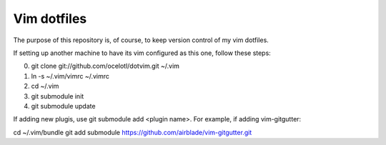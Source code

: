 ============
Vim dotfiles
============

The purpose of this repository is, of course, to keep
version control of my vim dotfiles.

If setting up another machine to have its vim configured
as this one, follow these steps:

0. git clone git://github.com/ocelotl/dotvim.git ~/.vim
1. ln -s ~/.vim/vimrc ~/.vimrc
2. cd ~/.vim
3. git submodule init
4. git submodule update

If adding new plugis, use git submodule add <plugin name>.
For example, if adding vim-gitgutter:

cd ~/.vim/bundle
git add submodule https://github.com/airblade/vim-gitgutter.git
